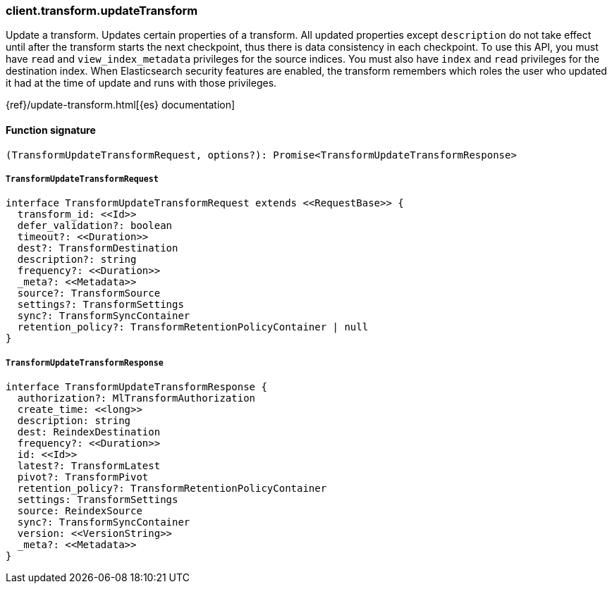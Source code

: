 [[reference-transform-update_transform]]

////////
===========================================================================================================================
||                                                                                                                       ||
||                                                                                                                       ||
||                                                                                                                       ||
||        ██████╗ ███████╗ █████╗ ██████╗ ███╗   ███╗███████╗                                                            ||
||        ██╔══██╗██╔════╝██╔══██╗██╔══██╗████╗ ████║██╔════╝                                                            ||
||        ██████╔╝█████╗  ███████║██║  ██║██╔████╔██║█████╗                                                              ||
||        ██╔══██╗██╔══╝  ██╔══██║██║  ██║██║╚██╔╝██║██╔══╝                                                              ||
||        ██║  ██║███████╗██║  ██║██████╔╝██║ ╚═╝ ██║███████╗                                                            ||
||        ╚═╝  ╚═╝╚══════╝╚═╝  ╚═╝╚═════╝ ╚═╝     ╚═╝╚══════╝                                                            ||
||                                                                                                                       ||
||                                                                                                                       ||
||    This file is autogenerated, DO NOT send pull requests that changes this file directly.                             ||
||    You should update the script that does the generation, which can be found in:                                      ||
||    https://github.com/elastic/elastic-client-generator-js                                                             ||
||                                                                                                                       ||
||    You can run the script with the following command:                                                                 ||
||       npm run elasticsearch -- --version <version>                                                                    ||
||                                                                                                                       ||
||                                                                                                                       ||
||                                                                                                                       ||
===========================================================================================================================
////////

[discrete]
=== client.transform.updateTransform

Update a transform. Updates certain properties of a transform. All updated properties except `description` do not take effect until after the transform starts the next checkpoint, thus there is data consistency in each checkpoint. To use this API, you must have `read` and `view_index_metadata` privileges for the source indices. You must also have `index` and `read` privileges for the destination index. When Elasticsearch security features are enabled, the transform remembers which roles the user who updated it had at the time of update and runs with those privileges.

{ref}/update-transform.html[{es} documentation]

[discrete]
==== Function signature

[source,ts]
----
(TransformUpdateTransformRequest, options?): Promise<TransformUpdateTransformResponse>
----

[discrete]
===== `TransformUpdateTransformRequest`

[source,ts]
----
interface TransformUpdateTransformRequest extends <<RequestBase>> {
  transform_id: <<Id>>
  defer_validation?: boolean
  timeout?: <<Duration>>
  dest?: TransformDestination
  description?: string
  frequency?: <<Duration>>
  _meta?: <<Metadata>>
  source?: TransformSource
  settings?: TransformSettings
  sync?: TransformSyncContainer
  retention_policy?: TransformRetentionPolicyContainer | null
}
----

[discrete]
===== `TransformUpdateTransformResponse`

[source,ts]
----
interface TransformUpdateTransformResponse {
  authorization?: MlTransformAuthorization
  create_time: <<long>>
  description: string
  dest: ReindexDestination
  frequency?: <<Duration>>
  id: <<Id>>
  latest?: TransformLatest
  pivot?: TransformPivot
  retention_policy?: TransformRetentionPolicyContainer
  settings: TransformSettings
  source: ReindexSource
  sync?: TransformSyncContainer
  version: <<VersionString>>
  _meta?: <<Metadata>>
}
----

